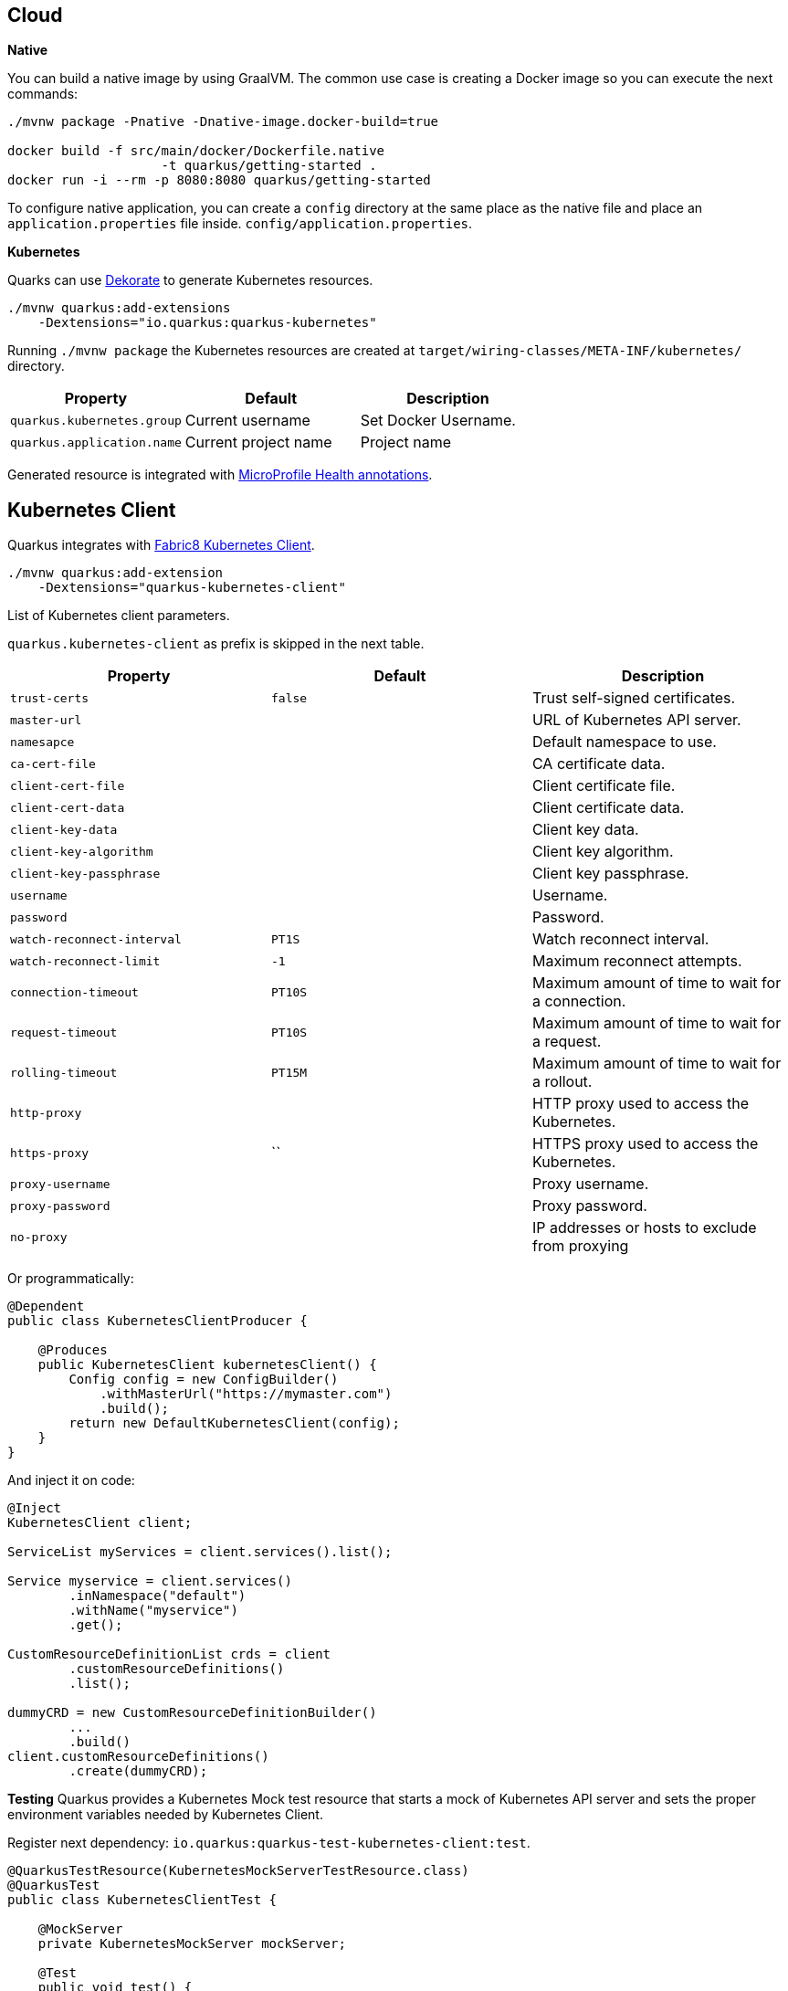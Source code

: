 == Cloud

*Native*

You can build a native image by using GraalVM.
The common use case is creating a Docker image so you can execute the next commands:

[source, bash]
----
./mvnw package -Pnative -Dnative-image.docker-build=true

docker build -f src/main/docker/Dockerfile.native 
                    -t quarkus/getting-started .
docker run -i --rm -p 8080:8080 quarkus/getting-started
----

// tag::update_1_6[]
To configure native application, you can create a `config` directory at the same place as the native file and place an `application.properties` file inside. `config/application.properties`.
// end::update_1_6[]

*Kubernetes*

Quarks can use https://github.com/dekorateio/dekorate[Dekorate] to generate Kubernetes resources.

[source, bash]
----
./mvnw quarkus:add-extensions 
    -Dextensions="io.quarkus:quarkus-kubernetes"
----

Running `./mvnw package` the Kubernetes resources are created at `target/wiring-classes/META-INF/kubernetes/` directory.

|===	
| Property | Default | Description

a|`quarkus.kubernetes.group`
a|Current username
a|Set Docker Username.

a|`quarkus.application.name`
a|Current project name
a|Project name
|===

Generated resource is integrated with <<Observability, MicroProfile Health annotations>>.

== Kubernetes Client
// tag::update_4_5[]
Quarkus integrates with https://github.com/fabric8io/kubernetes-client[Fabric8 Kubernetes Client, window="_blank"].

[source, terminal]
----
./mvnw quarkus:add-extension 
    -Dextensions="quarkus-kubernetes-client"
----

// tag::update_6_5[]
List of Kubernetes client parameters.

`quarkus.kubernetes-client` as prefix is skipped in the next table.

|===	
| Property | Default | Description

a|`trust-certs`
a|`false`
|Trust self-signed certificates.

a|`master-url`
a|
|URL of Kubernetes API server.

a|`namesapce`
a|
|Default namespace to use.

a|`ca-cert-file`
a|
|CA certificate data.

a|`client-cert-file`
a|
|Client certificate file.

a|`client-cert-data`
a|
|Client certificate data.

a|`client-key-data`
a|
|Client key data.

a|`client-key-algorithm`
a|
|Client key algorithm.

a|`client-key-passphrase`
a|
|Client key passphrase.

a|`username`
a|
|Username.

a|`password`
a|
|Password.

a|`watch-reconnect-interval`
a|`PT1S`
|Watch reconnect interval.

a|`watch-reconnect-limit`
a|`-1`
|Maximum reconnect attempts.

a|`connection-timeout`
a|`PT10S`
|Maximum amount of time to wait for a connection.

a|`request-timeout`
a|`PT10S`
|Maximum amount of time to wait for a request.

a|`rolling-timeout`
a|`PT15M`
|Maximum amount of time to wait for a rollout.

a|`http-proxy`
a|
|HTTP proxy used to access the Kubernetes.

a|`https-proxy`
a|``
|HTTPS proxy used to access the Kubernetes.

a|`proxy-username`
a|
|Proxy username.

a|`proxy-password`
a|
|Proxy password.

a|`no-proxy`
a|
|IP addresses or hosts to exclude from proxying
|===
// end::update_6_5[]

Or programmatically:

[source, java]
----
@Dependent
public class KubernetesClientProducer {

    @Produces
    public KubernetesClient kubernetesClient() {
        Config config = new ConfigBuilder()
            .withMasterUrl("https://mymaster.com")
            .build();
        return new DefaultKubernetesClient(config);
    }
}
----

And inject it on code:

[source, java]
----
@Inject
KubernetesClient client;

ServiceList myServices = client.services().list();

Service myservice = client.services()
        .inNamespace("default")
        .withName("myservice")
        .get();

CustomResourceDefinitionList crds = client
        .customResourceDefinitions()
        .list();

dummyCRD = new CustomResourceDefinitionBuilder()
        ...
        .build()
client.customResourceDefinitions()
        .create(dummyCRD);
----
// end::update_4_5[]

*Testing*
// tag::update_5_9[]
Quarkus provides a Kubernetes Mock test resource that starts a mock of Kubernetes API server and sets the proper environment variables needed by Kubernetes Client.

Register next dependency: `io.quarkus:quarkus-test-kubernetes-client:test`.

[source, java]
----
@QuarkusTestResource(KubernetesMockServerTestResource.class)
@QuarkusTest
public class KubernetesClientTest {
    
    @MockServer
    private KubernetesMockServer mockServer;

    @Test
    public void test() {
        final Pod pod1 = ...
        mockServer
            .expect()
            .get()
            .withPath("/api/v1/namespaces/test/pods")
            .andReturn(200,
                new PodListBuilder()
                .withNewMetadata()
                .withResourceVersion("1")
                .endMetadata()
                .withItems(pod1, pod2)
                .build())
            .always();
    }
}
----
// end::update_5_9[]

== Amazon Lambda
// tag::update_1_10[]
Quarkus integrates with Amazon Lambda.

[source, bash]
----
./mvnw quarkus:add-extension 
  -Dextensions="io.quarkus:quarkus-amazon-lambda"
----

And then implement `com.amazonaws.services.lambda.runtime.RequestHandler` interface.

[source, java]
----
public class TestLambda 
        implements RequestHandler<MyInput, MyOutput> {
    @Override
    public MyInput handleRequest(MyOutput input, 
                                    Context context) {
    }
}
----

*Test*

You can write tests for Amazon lambdas:

[source, xml]
----
<dependency>
  <groupId>io.quarkus</groupId>
  <artifactId>quarkus-test-amazon-lambda</artifactId>
  <scope>test</scope>
</dependency>
----

[source, java]
----
@Test
public void testLambda() {
    MyInput in = new MyInput();
    in.setGreeting("Hello");
    in.setName("Stu");
    MyOutput out = LambdaClient.invoke(MyOutput.class, in);
}
----
// end::update_1_10[]